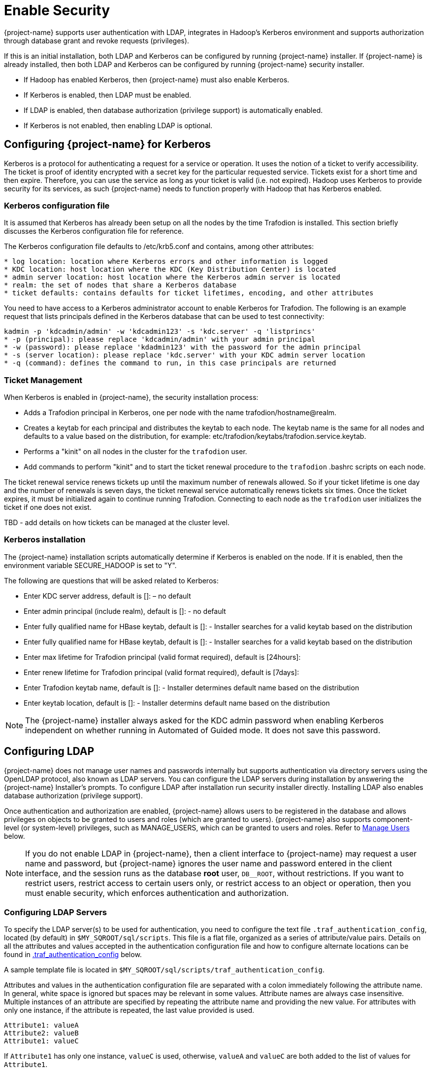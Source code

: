 ////
/**
* @@@ START COPYRIGHT @@@
*
* Licensed to the Apache Software Foundation (ASF) under one
* or more contributor license agreements.  See the NOTICE file
* distributed with this work for additional information
* regarding copyright ownership.  The ASF licenses this file
* to you under the Apache License, Version 2.0 (the
* "License"); you may not use this file except in compliance
* with the License.  You may obtain a copy of the License at
*
*   http://www.apache.org/licenses/LICENSE-2.0
*
* Unless required by applicable law or agreed to in writing,
* software distributed under the License is distributed on an
* "AS IS" BASIS, WITHOUT WARRANTIES OR CONDITIONS OF ANY
* KIND, either express or implied.  See the License for the
* specific language governing permissions and limitations
* under the License.
*
* @@@ END COPYRIGHT @@@
*/
////

[[enable-security]]
= Enable Security

{project-name} supports user authentication with LDAP, integrates in Hadoop's Kerberos environment and
supports authorization through database grant and revoke requests (privileges).

If this is an initial installation, both LDAP and Kerberos can be configured by running {project-name} installer.
If {project-name} is already installed, then both LDAP and Kerberos can be configured by running {project-name} 
security installer. 

* If Hadoop has enabled Kerberos, then {project-name} must also enable Kerberos.
* If Kerberos is enabled, then LDAP must be enabled.
* If LDAP is enabled, then database authorization (privilege support) is automatically enabled.
* If Kerberos is not enabled, then enabling LDAP is optional.

[[enable-security-kerberos]]
== Configuring {project-name} for Kerberos
Kerberos is a protocol for authenticating a request for a service or operation.  It uses the notion of a ticket to verify accessibility.  
The ticket is proof of identity encrypted with a secret key for the particular requested service.  Tickets exist for a short time and 
then expire. Therefore, you can use the service as long as your ticket is valid (i.e. not expired).  Hadoop uses Kerberos to provide 
security for its services, as such {project-name} needs to function properly with Hadoop that has Kerberos enabled.  

=== Kerberos configuration file
It is assumed that Kerberos has already been setup on all the nodes by the time Trafodion is installed. 
This section briefly discusses the Kerberos configuration file for reference.

The Kerberos configuration file defaults to /etc/krb5.conf and contains, among other attributes:

```
* log location: location where Kerberos errors and other information is logged
* KDC location: host location where the KDC (Key Distribution Center) is located
* admin server location: host location where the Kerberos admin server is located
* realm: the set of nodes that share a Kerberos database 
* ticket defaults: contains defaults for ticket lifetimes, encoding, and other attributes
```

You need to have access to a Kerberos administrator account to enable Kerberos for Trafodion.  The following is an example request that lists principals defined in the Kerberos database that can be used to test connectivity: 

```
kadmin -p 'kdcadmin/admin' -w 'kdcadmin123' -s 'kdc.server' -q 'listprincs'
* -p (principal): please replace 'kdcadmin/admin' with your admin principal
* -w (password): please replace 'kdadmin123' with the password for the admin principal
* -s (server location): please replace 'kdc.server' with your KDC admin server location
* -q (command): defines the command to run, in this case principals are returned
```
=== Ticket Management
When Kerberos is enabled in {project-name}, the security installation process:

* Adds a Trafodion principal in Kerberos, one per node with the name trafodion/hostname@realm.
* Creates a keytab for each principal and distributes the keytab to each node. The keytab name is the same for all nodes 
and defaults to a value based on the distribution, for example: etc/trafodion/keytabs/trafodion.service.keytab.
* Performs a "kinit" on all nodes in the cluster for the `trafodion` user.
* Add commands to perform "kinit" and to start the ticket renewal procedure to the `trafodion` .bashrc scripts on each node. 

The ticket renewal service renews tickets up until the maximum number of renewals allowed.  So if your ticket lifetime is 
one day and the number of renewals is seven days, the ticket renewal service automatically renews tickets six times.  Once 
the ticket expires, it must be initialized again to continue running Trafodion.  Connecting to each node as the `trafodion` 
user initializes the ticket if one does not exist.

TBD - add details on how tickets can be managed at the cluster level.

=== Kerberos installation
The {project-name} installation scripts automatically determine if Kerberos is enabled on the node.  If it is enabled,
then the environment variable SECURE_HADOOP is set to "Y".  

The following are questions that will be asked related to Kerberos:

* Enter KDC server address, default is []: – no default
* Enter admin principal (include realm), default is []:  - no default
* Enter fully qualified name for HBase keytab, default is []: - Installer searches for a valid keytab based on the distribution
* Enter fully qualified name for HBase keytab, default is []: - Installer searches for a valid keytab based on the distribution
* Enter max lifetime for Trafodion principal (valid format required), default is [24hours]:
* Enter renew lifetime for Trafodion principal (valid format required), default is [7days]:
* Enter Trafodion keytab name, default is []:  - Installer determines default name based on the distribution
* Enter keytab location, default is []:  - Installer determins default name based on the distribution

NOTE: The {project-name} installer always asked for the KDC admin password when enabling Kerberos independent on whether running in Automated
of Guided mode. It does not save this password.

[[enable-security-ldap]]
== Configuring LDAP
{project-name} does not manage user names and passwords internally but supports authentication via directory servers using
the OpenLDAP protocol, also known as LDAP servers. You can configure the LDAP servers during installation by answering the {project-name}
Installer's prompts. To configure LDAP after installation run security installer directly.  Installing LDAP also enables database
authorization (privilege support). 

Once authentication and authorization are enabled, {project-name} allows users to be registered in the database and allows privileges
on objects to be granted to users and roles (which are granted to users). {project-name} also supports component-level (or system-level)
privileges, such as MANAGE_USERS, which can be granted to users and roles. Refer to <<enable-security-manage-users,Manage Users>> below.

NOTE: If you do not enable LDAP in {project-name}, then a client interface to {project-name} may request a user name and password,
but {project-name} ignores the user name and password entered in the client interface, and the session runs as the database *root* user,
`DB__ROOT`, without restrictions. If you want to restrict users, restrict access to certain users only, or restrict access to an
object or operation, then you must enable security, which enforces authentication and authorization.

[[enable-security-configuring-ldap-servers]]
=== Configuring LDAP Servers
To specify the LDAP server(s) to be used for authentication, you need to configure the text file `.traf_authentication_config`,
located (by default) in `$MY_SQROOT/sql/scripts`. This file is a flat file, organized as a series of attribute/value pairs.
Details on all the attributes and values accepted in the authentication configuration file and how to configure alternate locations
can be found in <<enable-security-traf-authentication-config,.traf_authentication_config>> below.

A sample template file is located in `$MY_SQROOT/sql/scripts/traf_authentication_config`.

Attributes and values in the authentication configuration file are separated with a colon immediately following the attribute name.
In general, white space is ignored  but spaces may be relevant in some values. Attribute names are always case insensitive. Multiple
instances of an attribute are specified by repeating the attribute name and providing the new value. For attributes with only one
instance, if the attribute is repeated, the last value provided is used.

```
Attribute1: valueA
Attribute2: valueB
Attribute1: valueC
```

If `Attribute1` has only one instance, `valueC` is used, otherwise, `valueA` and `valueC` are both added to the list of values for `Attribute1`.

Attributes are grouped into sections; this is for future enhancements. Attributes are declared in the `LOCAL` section, unless otherwise specified.

NOTE: Section names, attribute names, and the general layout of the authentication configuration file are subject to change in future versions
of {project-name} and backward compatibility is not guaranteed.

Specification of your directory server(s) requires at a minimum:

[cols="15%h,55%,30%a",options="header"]
|===
| Setting | Description | Example
| LDAP Host Name(s) | One or more names of hosts that support the OpenLDAP protocol must be specified. {project-name} attempts to connect to all
provided host names during the authentication process. The set of user names and passwords should be identical on all hosts to avoid unpredictable
results. The attribute name is `LDAPHostName`. | `LDAPHostName: ldap.company.com`
| LDAP Port Number | Port number of the LDAP server. Typically this is 389 for servers using no encryption or TLS, and 636 for servers using SSL.
The attribute name is `LDAPPort`. | `LDAPPort: 389`
| LDAP Unique Identifier | Attribute(s) used by the directory server that uniquely identifies the user name. You may provide one or more unique
identifier specifiers. | `UniqueIdentifier: uid=,ou=users,dc=com`
| Encryption Level | A numeric value indicating the encryption scheme used by your LDAP server. Values are: +
 +
&#8226; 0: Encryption not used +
&#8226; 1: SSL +
&#8226; 2: TLS | `LDAPSSL: 2` +
 +
If your LDAP server uses TLS you must specify a file containing the certificate used to encrypt the password. By default the {project-name} software
looks for this file in `$MY_SQROOT/cacerts`, but you may specify a fully qualified filename, or set the environment variable `CACERTS_DIR` to another
directory. To specify the file containing the certificate, you set the value of the attribute `TLS_CACERTFilename`, located in the Defaults section. +
 +
*Example* +
```
TLS_CACERTFilename: mycert.pem 
TLS_CACertFilename: /usr/etc/cert.pem
```
| Search username and password | Some LDAP servers require a known user name and password to search the directory of user names. If your environment
has that requirement, provide these "search" values. | `LDAPSearchDN: lookup@company.com` +
`LDAPSearchPwd: Lookup123`
|===

There are additional optional attributes that can be used to customize {project-name} authentication. As mentioned earlier, they are described in
<<enable-security-traf-authentication-config,.traf_authentication_config>> below.

You can test the authentication configuration file for syntactic errors using the `ldapconfigcheck` tool. If you have loaded the {project-name}
environment (`sqenv.sh`), then the tool automatically checks the file at `$MY_SQROOT/sql/scripts/.traf_authentication_config`.
If not, you can specify the file to be checked.

*Example*

```
ldapconfigcheck -file myconfigfile
File myconfigfile is valid.
```    

If an error is found, then the line number with the error is displayed along with the error.
Please refer to <<enable-security-ldapconfigcheck,ldapconfigcheck>> below for more information.

NOTE: The authentication configuration file needs to be propagated to all nodes, but there is a script that does that for you described later.
For now, you can test your changes on the local node.

You can test the LDAP connection using the utility `ldapcheck`. To use this utility the {project-name} environment must be loaded (`sqenv.sh`),
but the {project-name} instance does not need to be running. To test the connection only, you can specify any user name, and a name lookup is performed
using the attributes in `.traf_authentication_config`.

```
ldapcheck --username=fakename@company.com
User fakename@company.com not found
```

If `ldapcheck` reports either that the user was found or the user was not found, the connection was successful. However, if an error is reported,
either the configuration file is not setup correctly, or there is a problem either with your LDAP server or the connection to the server. You can
get additional error detail by including the `--verbose` option. Please refer to <<enable-security-ldapcheck,ldapcheck>> for more information.

If you supply a password, `ldapcheck` attempts to authenticate the specified `username` and `password`. The example below shows the password
for illustrative purposes, but to avoid typing the password on the command line, leave the password blank (`--password=`) and the utility 
prompts for the password with no echo.

```
ldapcheck --username=realuser@company.com --password=StrongPassword
Authentication successful
```

<<<
[[enable-security-generate-trafodion-certificate]]
=== Generate {project-name} Certificate
{project-name} clients such as `trafci` encrypt the password before sending it to {project-name}. A self-signed certificate is used to encrypt the password.
The certificate and key is generated when the `sqgen` script is invoked. By default, the files `server.key` and `server.crt` are located
in `$HOME/sqcert`. If those files are not present and since {project-name} clients does not send unencrypted passwords, then you need to manually generate
those files. To do so, run the script `sqcertgen` located in `$MY_SQROOT/sql/scripts`. The script runs `openssl` to generate the certificate and key.

To run openssl manually, follow the example:

```
openssl req -x509 -nodes -days 365 -subj '/C=US/ST=California/L=PaloAlto/CN=host.domain.com/O=Some Company/OU=Service Connection' 
- newkey rsa:2048 -keyout server.key -out server.crt
```

[cols="40%l,60%",options="header"]
|===
| Option                           | Description
| -x509                            | Generate a self-signed certificate.
| -days <validity of certificate>  | Make the certificate valid for the days specified.
| -newkey rsa:<bytes>              | Generate a new private key of type RSA of length 1024 or 2048 bytes.
| -subj <certificateinfo>          | Specify the information that is incorporated in the certificate.
Each instance in a cluster should have a unique common name(`CN`).
| -keyout <filename>               |  Write the newly generated RSA private key to the file specified.
| -nodes                           | It is an optional parameter that specifies NOT to encrypt the private key.
If you encrypt the private key, then you must enter the password every time the private key is used by an application.
| -out <filename>                  | Write the self-signed certificate to the specified file.
|===

Both the public (`server.crt`) and private (`server.key`) files should be placed in the directory `$HOME/sqcert`. If you do not want to use
the `HOME` directory or if you want to use different names for the private and/or public key files, then {project-name} supports environment variables
to specific the alternate locations or names.

* {project-name} first checks the environment variables `SQCERT_PRIVKEY` and `SQCERT_PUBKEY`. If they are set, {project-name} uses the fully qualified filename
value of the environment variable.
+
You can specify either one filename environment variable or both.

* If at least one filename environment variable is not set, {project-name} checks the value of the environment variable `SQCERT_DIR`. If set,
then the default filename `server.key` or `server.crt` is appended to the value of the environment variable `SQCERT_DIR`.
* If the filename environment variable is not set and the directory environment variable is not set,
then {project-name} uses the default location (`$HOME/sqcert`) and the default filename.

[[enable-security-traf-authentication-config]]
=== Creating the LDAP configuration file
The `.traf_authentication_config` file is user to enable the Trafodion security features.

==== File Location
By default, the {project-name} authentication configuration file is located in `$MY_SQROOT/sql/scripts/.traf_authentication_config`.
If you want to store the configuration file in a different location and/or use a different filename, then Trafodion supports environment
variables to specify the alternate location/name.

Trafodion firsts checks the environment variable `TRAFAUTH_CONFIGFILE`. If set, the value is used as the fully-qualified Trafodion
authentication configuration file.

If the environment variable is not set, then Trafodion next checks the variable `TRAFAUTH_CONFIGDIR`. If set, the value is prepended to
`.traf_authentication_config` and used as the Trafodion authentication file.

If neither is set, Trafodion defaults to `$MY_SQROOT/sql/scripts/.traf_authentication_config`.

<<<
[[enable-security-template]]
==== Template

```
# To use authentication in Trafodion, this file must be configured
# as described below and placed in $MY_SQROOT/sql/scripts and be named
# .traf_authentication_config.  
#
# NOTE: the format of this configuration file is expected to change in the 
# next release of Trafodion.  Backward compatibility is not guaranteed.
#
SECTION: Defaults
  DefaultSectionName: local
  RefreshTime: 1800
  TLS_CACERTFilename:
SECTION: local 

# If one or more of the LDAPHostName values is a load balancing host, list
# the name(s) here, one name: value pair for each host.
  LoadBalanceHostName: 

# One or more identically configured hosts must be specified here,  
# one name: value pair for each host.
  LDAPHostName:

# Default is port 389, change if using 636 or any other port
  LDAPPort:389

# Must specify one or more unique identifiers, one name: value pair for each
  UniqueIdentifier:

# If the configured LDAP server requires a username and password to 
# to perform name lookup, provide those here.  
  LDAPSearchDN:
  LDAPSearchPwd:
 
# If configured LDAP server requires TLS(1) or SSL (2), update this value
  LDAPSSL:0

# Default timeout values in seconds
  LDAPNetworkTimeout: 30 
  LDAPTimeout: 30 
  LDAPTimeLimit: 30
 
# Default values for retry logic algorithm
  RetryCount: 5 
  RetryDelay: 2 
  PreserveConnection: No
  ExcludeBadHosts: Yes  
  MaxExcludeListSize: 3
```

[[enable-security-configuration-attributes]]
==== Configuration Attributes

[cols="25%,20%,20%l,35%",options="header"]
|===
| Attribute Name    | Purpose                                  | Example Value   | Notes
| `LDAPHostName`    | Host name of the local LDAP server.      | ldap.master.com | If more than one `LDAPHostName` entry is provided,
then Trafodion attempts to connect with each LDAP server before returning an authentication error.
Also see the description related to `RetryCount` and `RetryDelay` entries.

| `LDAPPort`      | Port number of the local LDAP server.    | 345             | Must be numeric value. Related to `LDAPSSL` entry.
Standard port numbers for OpenLDAP are as follows: +
 +
&#8226; Non-secure: 389 +
&#8226; SSL: 636 +
&#8226;  TLS: 389

| `LDAPSearchDN` | If a search user is needed, the search user distinguished name is specified here. | cn=aaabbb, dc=demo, dc=net |
If anonymous search is allowed on the local server, then this attribute does not need to be specified or can be specified with no value (blank).
To date, anonymous search is the normal approach used.

| `LDAPSearchPWD` | Password for the `LDAPSearchDN` value. See that entry for details. | welcome | None.

| `LDAPSSL`      | A numeric value specifying whether the local LDAP server interface is unencrypted or TLS or SSL.
Legal values are 0 for unencrypted, 1 for SSL, and 2 for TLS. For SSL/TLS, see the section below on Encryption Support. | 0 | None.

| `UniqueIdentifier` | The directory attribute that contains the user's unique identifier. | uid=,ou=Users,dc=demo,dc=net |
To account for the multiple forms of `DN` supported by a given LDAP server, specify the `UniqueIdentifier` parameter multiple times
with different values. During a search, each `UniqueIdentifier` is tried in the order it is listed in the configuration file. 

| `LDAPNetworkTimeout` | Specifies the timeout (in seconds) after which the next `LDAPHostName` entry is tried, in case of no response for a connection request.
This parameter is similar to `NETWORK_TIMEOUT` in `ldap_conf(5)`. Default value is 30 seconds. | 20 |
The value must be a positive number or -1. Setting this to -1 results in an infinite timeout.

| `LDAPTimelimit` | Specifies the time to wait when performing a search on the LDAP server for the user name. The number must be a positive integer.
This parameter is similar to `TIMELIMIT` in `ldap_conf(5)`. Default value is 30 seconds. | 15 |
The server may still apply a lower server-side limit on the duration of a search operation.

| `LDAPTimeout` | Specifies a timeout (in seconds) after which calls to synchronous LDAP APIs aborts if no response is received.
This parameter is similar to `TIMEOUT` in `ldap_conf(5)`. Default value is 30 seconds. | 15 |
The value must be a positive number or -1. Setting this to -1 results in an infinite timeout.

| `RetryCount` | Number of attempts to establish a successful LDAP connection. Default is 5 retries before returning an error. | 10 |
When a failed operation is retried, it is attempted with each configured LDAP server, until the operation is successful or the number of configured retries is exceeded.

| `RetryDelay` | Specifies the number of seconds to delay between retries. Default value is 2 seconds. See description of `RetryCount`. | 1 | None.

| `PreserveConnection` | Specifies whether the connection to LDAP server is maintained (YES) or closed (NO) once the operation finishes. Default value is NO. | YES | None.

| `RefreshTime` | Specifies the number of seconds that must have elapsed before the configuration file is reread. Default is 1800 (30 minutes). | 3600 |
If set to zero, the configuration file is never read. The connectivity servers must be restarted for changes to take effect if this value is zero.
This attribute is not specific to either configuration and must be defined in the DEFAULTS section.

| `TLS_CACERTFilename` | Specifies the location of the certificate file for the LDAP server(s). Filename can either be fully qualified or relative to `$CACERTS_DIR`. | cert.pem |
This attribute applies to both configurations. If a configuration does not require a certificate, then this attribute is ignored.
This attribute must be defined in the DEFAULTS section.

| `DefaultSectionName` | Specifies the configuration type that is assigned to a user by the `REGISTER USER` command if no authentication type is specified.
In the initial Trafodion release, only one configuration is supported. | LOCAL | This attribute must be defined in the `DEFAULTS` section.
If the `DefaultSectionName` attribute is specified, then a section by that name (or equivalent) must be defined in `.traf_ldapconfig`.
Legal values are `LOCAL` and `ENTERPRISE`. This syntax is likely to change.
|===


[[enable-security-ldapcheck]]
=== Verifying configuration and users through ldapcheck

==== Usage

```
ldapcheck  [<option>]...
<option> ::= --help|-h            display usage information
             --username=<LDAP-username>
             --password[=<password>]
             --primary            Use first configuration
             --local              Use first configuration
             --enterprise         Use first configuration
             --secondary          Use second configuration
             --remote             Use second configuration
             --cluster            Use second configuration
             --verbose            Display non-zero retry counts
                                  and LDAP errors
```

==== Considerations

* Aliases for primary include enterprise and local. Aliases for secondary include cluster and remote. If no configuration is specified, primary is assumed.
* The equals sign is required when supplying a value to username or password.
* To be prompted for a password value with no echo, specify the password argument but omit the equals sign and value.
* Passwords that contain special characters may need to be escaped if the password is specified on the command line or within a script file.
* If the password keyword is not specified, only the username is checked. The tool can therefore be used to test the LDAP configuration and connection
to the configured LDAP server(s) without knowing a valid username or password.

[[enable-security-ldapconfigcheck]]
=== Verifying contents of configuration file through ldapconfigcheck
This page describes the `ldapconfigcheck` tool, which validates the syntactic correctness of a Trafodion authentication configuration file. Trafodion does not need to be running to run the tool.

[[enable-security-ldapconfigcheck-considerations]]
==== Considerations
If the configuration filename is not specified, then the tool  looks for a file using environment variables. Those environment variables and the search order are:

1. `TRAFAUTH_CONFIGFILE`
+
A fully qualified name is expected.

2. `TRAFAUTH_CONFIGDIR`
+
Filename `.traf_authentication_config/` is appended to the specified directory

3. `MY_SQROOT`
+
`/sql/scripts/.traf_authentication_config` is appended to the value of `MY_SQROOT`.
    
<<<
[[enable-security-ldapconfigcheck-errors]]
==== Errors
One of the following is output when the tool is run. Only the first error encountered is reported.

[cols="15%l,85%",options="header"]
|===
| Code   | Text
| 0      | File `filename` is valid.
| 1      | File `filename` not found.
| 2      | File: `filename` +
 +
Invalid attribute name on line *line-number*.
| 3      | File: `filename` +
 +
Missing required value on line *line-number*.
| 4      | File: `filename` +
 +
Value out of range on line *line-number*.
| 5      | File: `filename` +
 +
Open of traf_authentication_config file failed.
| 6      | File: `filename` +
 +
Read of traf_authentication_config file failed.
| 7      | No file provided. Either specify a file parameter or verify environment variables.
| 8      | TLS was requested in at least one section, but `TLS_CACERTFilename` was not provided.
| 9      | Missing host name in at least one section. +
 +
Each LDAP connection configuration section must provide at least one host name.
| 10     | Missing unique identifier in at least one section. +
 +
Each LDAP connection configuration section must provide at least one unique identifier. 
| 11     | At least one LDAP connection configuration section must be specified.
| 12     | Internal error parsing `.traf_authentication_config`.
|===

[[enable-security-manage-users]]
== Manage Users
Kerberos is enabled for installations that require a secure Hadoop environment.  LDAP is enabled to enforce authentication for any 
user connecting to {project-name}.  The {project-name} database enforces privileges on the database, database schemas, database 
objects (table, views, etc) and database operations.  Privileges are enforced when authorization is enabled.  When LDAP or Kerberos 
is enabled, authorization is automatically enabled.  

To determine the status of authentication and authorization, bring up sqlci and perform "env;". 

```
>>env;
----------------------------------
Current Environment
----------------------------------
AUTHENTICATION     enabled
AUTHORIZATION      enabled
CURRENT DIRECTORY  /.../incubator-trafodion/install/installer
LIST_COUNT         4294967295
LOG FILE
MESSAGEFILE        /.../incubator-trafodion/core/sqf/export/ ...
MESSAGEFILE LANG   US English
MESSAGEFILE VRSN   {2016-06-14 22:27 LINUX:host/user} 
SQL CATALOG        TRAFODION
SQL SCHEMA         SCH
SQL USER CONNECTED user not connected
SQL USER DB NAME   SQLUSER1
SQL USER ID        33367
TERMINAL CHARSET   ISO88591
TRANSACTION ID     
TRANSACTION STATE  not in progress
WARNINGS           on
```

Once authorization is enabled, there is one predefined database user called DB__ROOT associated with your specified LDAP username.
Please connect to the database and this user and register users that will perform database admin management. The database
admin can then connect and setup required users, roles, and privileges.

TBD - add pointer to the security best practices guide.

To learn more about how to register users, grant object and component privileges, and manage users and roles, please see the
{docs-url}/sql_reference/index.html[Trafodion SQL Reference Manual].

